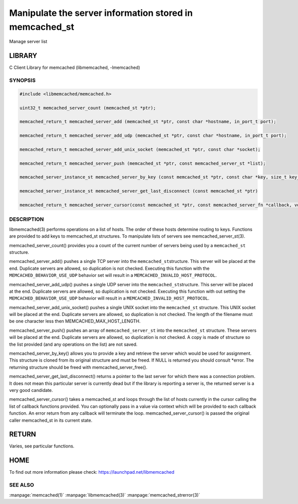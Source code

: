 ========================================================
Manipulate the server information stored in memcached_st
========================================================


Manage server list


*******
LIBRARY
*******


C Client Library for memcached (libmemcached, -lmemcached)


--------
SYNOPSIS
--------



.. code-block:: perl

   #include <libmemcached/memcached.h>
 
   uint32_t memcached_server_count (memcached_st *ptr);
 
   memcached_return_t memcached_server_add (memcached_st *ptr, const char *hostname, in_port_t port);
 
   memcached_return_t memcached_server_add_udp (memcached_st *ptr, const char *hostname, in_port_t port);
 
   memcached_return_t memcached_server_add_unix_socket (memcached_st *ptr, const char *socket);
 
   memcached_return_t memcached_server_push (memcached_st *ptr, const memcached_server_st *list); 

   memcached_server_instance_st memcached_server_by_key (const memcached_st *ptr, const char *key, size_t key_length, memcached_return_t *error);
 
   memcached_server_instance_st memcached_server_get_last_disconnect (const memcached_st *ptr)
 
   memcached_return_t memcached_server_cursor(const memcached_st *ptr, const memcached_server_fn *callback, void *context, uint32_t number_of_callbacks);



-----------
DESCRIPTION
-----------


libmemcached(3) performs operations on a list of hosts. The order of these
hosts determine routing to keys. Functions are provided to add keys to
memcached_st structures. To manipulate lists of servers see
memcached_server_st(3).

memcached_server_count() provides you a count of the current number of
servers being used by a \ ``memcached_st``\  structure.

memcached_server_add() pushes a single TCP server into the \ ``memcached_st``\ 
structure. This server will be placed at the end. Duplicate servers are
allowed, so duplication is not checked. Executing this function with the
\ ``MEMCACHED_BEHAVIOR_USE_UDP``\  behavior set will result in a
\ ``MEMCACHED_INVALID_HOST_PROTOCOL``\ .

memcached_server_add_udp() pushes a single UDP server into the \ ``memcached_st``\ 
structure. This server will be placed at the end. Duplicate servers are
allowed, so duplication is not checked. Executing this function with out
setting the \ ``MEMCACHED_BEHAVIOR_USE_UDP``\  behavior will result in a
\ ``MEMCACHED_INVALID_HOST_PROTOCOL``\ .

memcached_server_add_unix_socket() pushes a single UNIX socket into the
\ ``memcached_st``\  structure. This UNIX socket will be placed at the end.
Duplicate servers are allowed, so duplication is not checked. The length
of the filename must be one character less then MEMCACHED_MAX_HOST_LENGTH.

memcached_server_push() pushes an array of \ ``memcached_server_st``\  into
the \ ``memcached_st``\  structure. These servers will be placed at the
end. Duplicate servers are allowed, so duplication is not checked. A
copy is made of structure so the list provided (and any operations on
the list) are not saved.

memcached_server_by_key() allows you to provide a key and retrieve the
server which would be used for assignment. This structure is cloned
from its original structure and must be freed. If NULL is returned you
should consult \*error. The returning structure should be freed with
memcached_server_free().

memcached_server_get_last_disconnect() returns a pointer to the last server
for which there was a connection problem. It does not mean this particular
server is currently dead but if the library is reporting a server is,
the returned server is a very good candidate.

memcached_server_cursor() takes a memcached_st and loops through the 
list of hosts currently in the cursor calling the list of callback 
functions provided. You can optionally pass in a value via 
context which will be provided to each callback function. An error
return from any callback will terminate the loop. memcached_server_cursor()
is passed the original caller memcached_st in its current state.


******
RETURN
******


Varies, see particular functions.


****
HOME
****


To find out more information please check:
`https://launchpad.net/libmemcached <https://launchpad.net/libmemcached>`_


--------
SEE ALSO
--------


:manpage:`memcached(1)` :manpage:`libmemcached(3)` :manpage:`memcached_strerror(3)`

